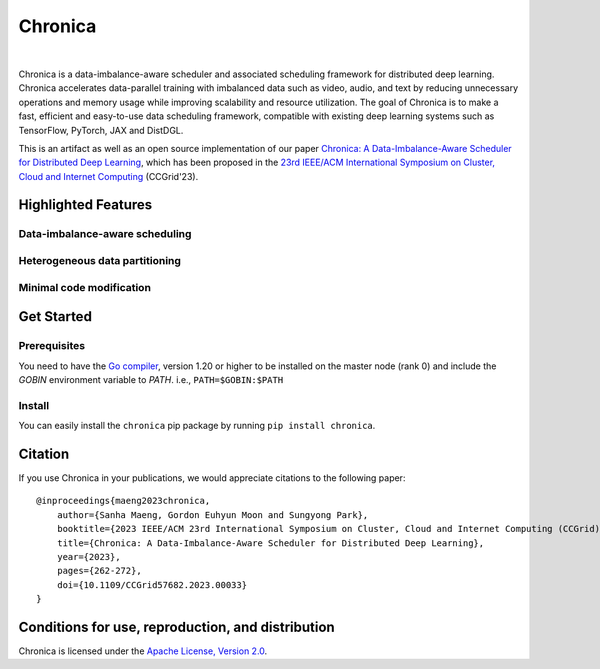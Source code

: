 Chronica
========

.. image:: https://pkg.go.dev/badge/github.com/9rum/chronica.svg
   :target: https://pkg.go.dev/github.com/9rum/chronica

.. image:: badge.fury.io/py/~.svg
   :target: badge.fury.io/py/~

.. image:: zenodo.org/~.svg
   :target: zenodo.org/~

.. inclusion-marker-start-do-not-remove

|

Chronica is a data-imbalance-aware scheduler and associated scheduling framework for distributed deep learning.
Chronica accelerates data-parallel training with imbalanced data such as video, audio, and text by reducing unnecessary operations and memory usage while improving scalability and resource utilization.
The goal of Chronica is to make a fast, efficient and easy-to-use data scheduling framework, compatible with existing deep learning systems such as TensorFlow, PyTorch, JAX and DistDGL.

This is an artifact as well as an open source implementation of our paper `Chronica: A Data-Imbalance-Aware Scheduler for Distributed Deep Learning <https://ieeexplore.ieee.org/document/10171495>`_, which has been proposed in the `23rd IEEE/ACM International Symposium on Cluster, Cloud and Internet Computing <https://ccgrid2023.iisc.ac.in/>`_ (CCGrid'23).

Highlighted Features
--------------------
Data-imbalance-aware scheduling
^^^^^^^^^^^^^^^^^^^^^^^^^^^^^^^



Heterogeneous data partitioning
^^^^^^^^^^^^^^^^^^^^^^^^^^^^^^^



Minimal code modification
^^^^^^^^^^^^^^^^^^^^^^^^^



Get Started
-----------
Prerequisites
^^^^^^^^^^^^^

You need to have the `Go compiler <https://go.dev/>`_, version 1.20 or higher to be installed on the master node (rank 0) and include the `GOBIN` environment variable to `PATH`.
i.e., ``PATH=$GOBIN:$PATH``

Install
^^^^^^^

You can easily install the ``chronica`` pip package by running ``pip install chronica``.

Citation
--------
If you use Chronica in your publications, we would appreciate citations to the following paper:
::

    @inproceedings{maeng2023chronica,
        author={Sanha Maeng, Gordon Euhyun Moon and Sungyong Park},
        booktitle={2023 IEEE/ACM 23rd International Symposium on Cluster, Cloud and Internet Computing (CCGrid)}, 
        title={Chronica: A Data-Imbalance-Aware Scheduler for Distributed Deep Learning}, 
        year={2023},
        pages={262-272},
        doi={10.1109/CCGrid57682.2023.00033}
    }

Conditions for use, reproduction, and distribution
--------------------------------------------------
Chronica is licensed under the `Apache License, Version 2.0 <https://www.apache.org/licenses/LICENSE-2.0>`_.
